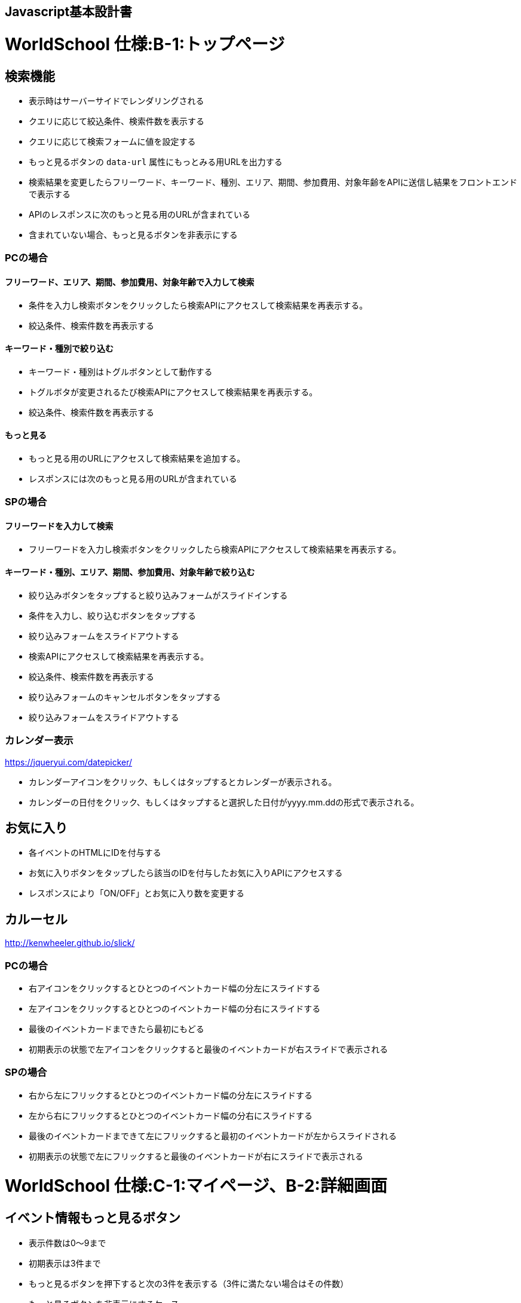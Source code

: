 == Javascript基本設計書
# WorldSchool 仕様:B-1:トップページ

## 検索機能

- 表示時はサーバーサイドでレンダリングされる
  - クエリに応じて絞込条件、検索件数を表示する
  - クエリに応じて検索フォームに値を設定する
  - もっと見るボタンの `data-url` 属性にもっとみる用URLを出力する
- 検索結果を変更したらフリーワード、キーワード、種別、エリア、期間、参加費用、対象年齢をAPIに送信し結果をフロントエンドで表示する
  - APIのレスポンスに次のもっと見る用のURLが含まれている
    - 含まれていない場合、もっと見るボタンを非表示にする

### PCの場合

#### フリーワード、エリア、期間、参加費用、対象年齢で入力して検索

- 条件を入力し検索ボタンをクリックしたら検索APIにアクセスして検索結果を再表示する。
- 絞込条件、検索件数を再表示する

#### キーワード・種別で絞り込む

- キーワード・種別はトグルボタンとして動作する
- トグルボタが変更されるたび検索APIにアクセスして検索結果を再表示する。
- 絞込条件、検索件数を再表示する

#### もっと見る

- もっと見る用のURLにアクセスして検索結果を追加する。
- レスポンスには次のもっと見る用のURLが含まれている

### SPの場合

#### フリーワードを入力して検索

- フリーワードを入力し検索ボタンをクリックしたら検索APIにアクセスして検索結果を再表示する。

#### キーワード・種別、エリア、期間、参加費用、対象年齢で絞り込む

- 絞り込みボタンをタップすると絞り込みフォームがスライドインする
- 条件を入力し、絞り込むボタンをタップする
  - 絞り込みフォームをスライドアウトする
- 検索APIにアクセスして検索結果を再表示する。
- 絞込条件、検索件数を再表示する
- 絞り込みフォームのキャンセルボタンをタップする
  - 絞り込みフォームをスライドアウトする

### カレンダー表示
https://jqueryui.com/datepicker/

- カレンダーアイコンをクリック、もしくはタップするとカレンダーが表示される。
- カレンダーの日付をクリック、もしくはタップすると選択した日付がyyyy.mm.ddの形式で表示される。


## お気に入り

- 各イベントのHTMLにIDを付与する
- お気に入りボタンをタップしたら該当のIDを付与したお気に入りAPIにアクセスする
- レスポンスにより「ON/OFF」とお気に入り数を変更する

## カルーセル
http://kenwheeler.github.io/slick/

### PCの場合

- 右アイコンをクリックするとひとつのイベントカード幅の分左にスライドする
- 左アイコンをクリックするとひとつのイベントカード幅の分右にスライドする
- 最後のイベントカードまできたら最初にもどる
- 初期表示の状態で左アイコンをクリックすると最後のイベントカードが右スライドで表示される

### SPの場合

- 右から左にフリックするとひとつのイベントカード幅の分左にスライドする
- 左から右にフリックするとひとつのイベントカード幅の分右にスライドする
- 最後のイベントカードまできて左にフリックすると最初のイベントカードが左からスライドされる
- 初期表示の状態で左にフリックすると最後のイベントカードが右にスライドで表示される

# WorldSchool 仕様:C-1:マイページ、B-2:詳細画面

## イベント情報もっと見るボタン

- 表示件数は0〜9まで
- 初期表示は3件まで
- もっと見るボタンを押下すると次の3件を表示する（3件に満たない場合はその件数）
- もっと見るボタンを非表示にするケース

-- イベント情報が0件の場合、イベント情報がMAX9件表示された場合
